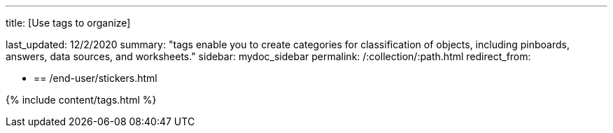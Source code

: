 '''

title: [Use tags to organize]

last_updated: 12/2/2020 summary: "tags enable you to create categories for classification of objects, including pinboards, answers, data sources, and worksheets." sidebar: mydoc_sidebar permalink: /:collection/:path.html redirect_from:

* {blank}
+
== /end-user/stickers.html

{% include content/tags.html %}
